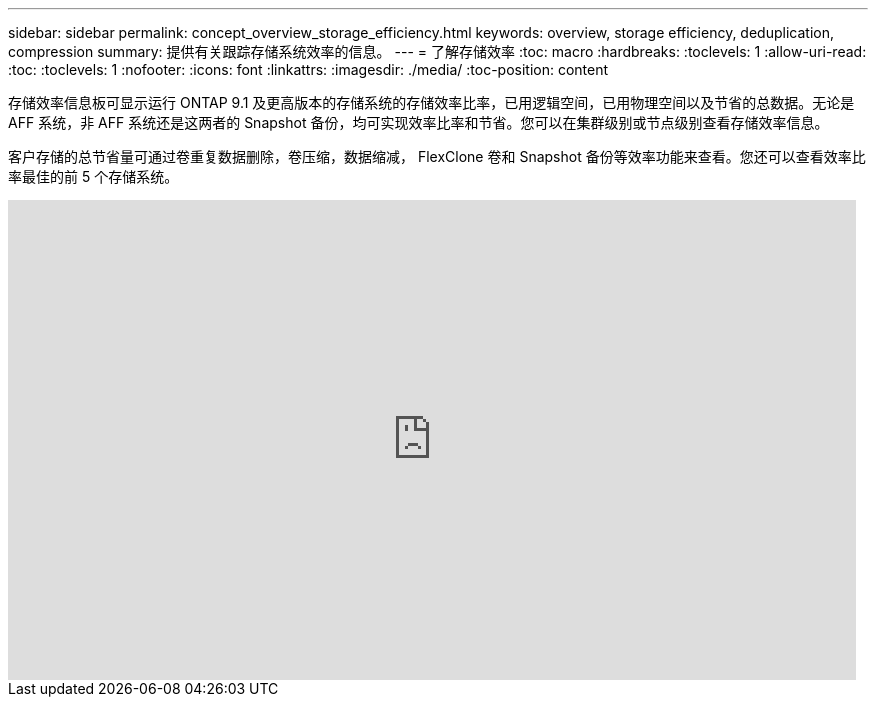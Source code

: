 ---
sidebar: sidebar 
permalink: concept_overview_storage_efficiency.html 
keywords: overview, storage efficiency, deduplication, compression 
summary: 提供有关跟踪存储系统效率的信息。 
---
= 了解存储效率
:toc: macro
:hardbreaks:
:toclevels: 1
:allow-uri-read: 
:toc: 
:toclevels: 1
:nofooter: 
:icons: font
:linkattrs: 
:imagesdir: ./media/
:toc-position: content


[role="lead"]
存储效率信息板可显示运行 ONTAP 9.1 及更高版本的存储系统的存储效率比率，已用逻辑空间，已用物理空间以及节省的总数据。无论是 AFF 系统，非 AFF 系统还是这两者的 Snapshot 备份，均可实现效率比率和节省。您可以在集群级别或节点级别查看存储效率信息。

客户存储的总节省量可通过卷重复数据删除，卷压缩，数据缩减， FlexClone 卷和 Snapshot 备份等效率功能来查看。您还可以查看效率比率最佳的前 5 个存储系统。

video::8Ge3_0qlyxA[youtube, width=848,height=480]